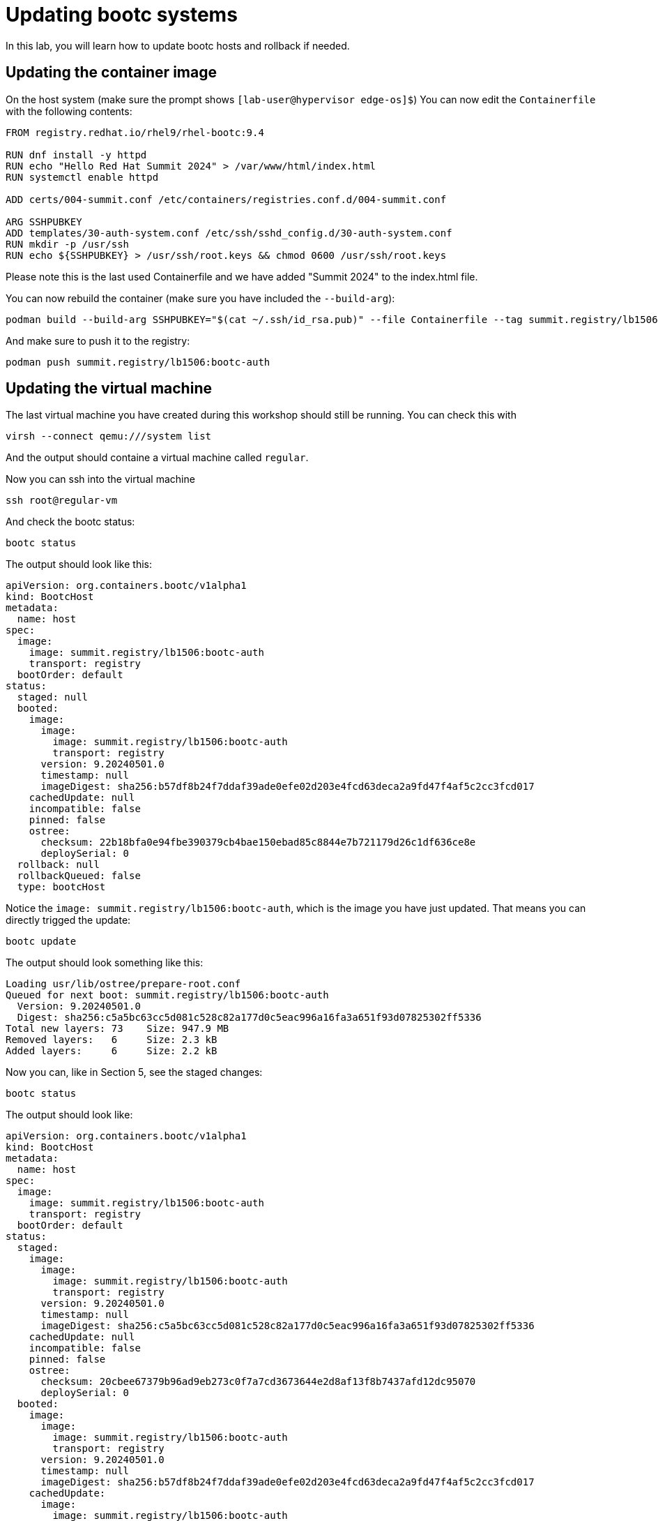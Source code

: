 = Updating bootc systems

In this lab, you will learn how to update bootc hosts and rollback if needed.

[#update-container]
== Updating the container image

On the host system (make sure the prompt shows `[lab-user@hypervisor edge-os]$`)  You can now edit the `Containerfile` with the
following contents:

----
FROM registry.redhat.io/rhel9/rhel-bootc:9.4

RUN dnf install -y httpd
RUN echo "Hello Red Hat Summit 2024" > /var/www/html/index.html
RUN systemctl enable httpd

ADD certs/004-summit.conf /etc/containers/registries.conf.d/004-summit.conf

ARG SSHPUBKEY
ADD templates/30-auth-system.conf /etc/ssh/sshd_config.d/30-auth-system.conf
RUN mkdir -p /usr/ssh
RUN echo ${SSHPUBKEY} > /usr/ssh/root.keys && chmod 0600 /usr/ssh/root.keys
----

Please note this is the last used Containerfile and we have added "Summit 2024" to the index.html file.

You can now rebuild the container (make sure you have included the `--build-arg`):

----
podman build --build-arg SSHPUBKEY="$(cat ~/.ssh/id_rsa.pub)" --file Containerfile --tag summit.registry/lb1506:bootc-auth
----

And make sure to push it to the registry:

----
podman push summit.registry/lb1506:bootc-auth
----

[#update-vm]
== Updating the virtual machine

The last virtual machine you have created during this workshop should still be running. You can check this with

----
virsh --connect qemu:///system list
----

And the output should containe a virtual machine called `regular`.


Now you can ssh into the virtual machine

----
ssh root@regular-vm
----

And check the bootc status:

----
bootc status
----

The output should look like this:

[source,yaml]
----
apiVersion: org.containers.bootc/v1alpha1
kind: BootcHost
metadata:
  name: host
spec:
  image:
    image: summit.registry/lb1506:bootc-auth
    transport: registry
  bootOrder: default
status:
  staged: null
  booted:
    image:
      image:
        image: summit.registry/lb1506:bootc-auth
        transport: registry
      version: 9.20240501.0
      timestamp: null
      imageDigest: sha256:b57df8b24f7ddaf39ade0efe02d203e4fcd63deca2a9fd47f4af5c2cc3fcd017
    cachedUpdate: null
    incompatible: false
    pinned: false
    ostree:
      checksum: 22b18bfa0e94fbe390379cb4bae150ebad85c8844e7b721179d26c1df636ce8e
      deploySerial: 0
  rollback: null
  rollbackQueued: false
  type: bootcHost
----

Notice the `image: summit.registry/lb1506:bootc-auth`, which is the image you have just updated. That means you can directly trigged the update:

[source,bash]
----
bootc update
----

The output should look something like this:

----
Loading usr/lib/ostree/prepare-root.conf
Queued for next boot: summit.registry/lb1506:bootc-auth
  Version: 9.20240501.0
  Digest: sha256:c5a5bc63cc5d081c528c82a177d0c5eac996a16fa3a651f93d07825302ff5336
Total new layers: 73    Size: 947.9 MB
Removed layers:   6     Size: 2.3 kB
Added layers:     6     Size: 2.2 kB
----

Now you can, like in Section 5, see the staged changes:

[source,bash]
----
bootc status
----

The output should look like:

[source,yaml]
----
apiVersion: org.containers.bootc/v1alpha1
kind: BootcHost
metadata:
  name: host
spec:
  image:
    image: summit.registry/lb1506:bootc-auth
    transport: registry
  bootOrder: default
status:
  staged:
    image:
      image:
        image: summit.registry/lb1506:bootc-auth
        transport: registry
      version: 9.20240501.0
      timestamp: null
      imageDigest: sha256:c5a5bc63cc5d081c528c82a177d0c5eac996a16fa3a651f93d07825302ff5336
    cachedUpdate: null
    incompatible: false
    pinned: false
    ostree:
      checksum: 20cbee67379b96ad9eb273c0f7a7cd3673644e2d8af13f8b7437afd12dc95070
      deploySerial: 0
  booted:
    image:
      image:
        image: summit.registry/lb1506:bootc-auth
        transport: registry
      version: 9.20240501.0
      timestamp: null
      imageDigest: sha256:b57df8b24f7ddaf39ade0efe02d203e4fcd63deca2a9fd47f4af5c2cc3fcd017
    cachedUpdate:
      image:
        image: summit.registry/lb1506:bootc-auth
        transport: registry
      version: 9.20240501.0
      timestamp: null
      imageDigest: sha256:c5a5bc63cc5d081c528c82a177d0c5eac996a16fa3a651f93d07825302ff5336
    incompatible: false
    pinned: false
    ostree:
      checksum: 22b18bfa0e94fbe390379cb4bae150ebad85c8844e7b721179d26c1df636ce8e
      deploySerial: 0
  rollback: null
  rollbackQueued: false
  type: bootcHost
----

Please note the `booted` and `staged` sections. Even though they point to the same image `summit.registry/lb1506:bootc-auth`,
the `imageDigest` hash is different.

The last step for the change to take is to reboot the virtual machine. Before doing it, please make sure you are logged in to the
virtual machine and not the hypervisor (the prompt should look like `[root@regular-vm ~]#`):

[source,bash]
----
sudo systemctl reboot
----

[#testing]
== Testing the changes

Shortly after reboot, you should be able to see the update on the http application:

[source,bash]
----
curl http://regular-vm
----

And the output should be "Hello Red Hat Summit 2024"!

You can now login back to the virtual machine:

[source,bash]
----
ssh root@regular-vm
----

And check once again the status of bootc:

[source,bash]
----
bootc status
----

The output should look like this:

[source,yaml]
----
apiVersion: org.containers.bootc/v1alpha1
kind: BootcHost
metadata:
  name: host
spec:
  image:
    image: summit.registry/lb1506:bootc-auth
    transport: registry
  bootOrder: default
status:
  staged: null
  booted:
    image:
      image:
        image: summit.registry/lb1506:bootc-auth
        transport: registry
      version: 9.20240501.0
      timestamp: null
      imageDigest: sha256:b57df8b24f7ddaf39ade0efe02d203e4fcd63deca2a9fd47f4af5c2cc3fcd017
    cachedUpdate: null
    incompatible: false
    pinned: false
    ostree:
      checksum: 09221f57a440c585ebd5e77e7b2fe6d4a8d9fab083c2e62dad4e322c16ec6bed
      deploySerial: 0
  rollback:
    image:
      image:
        image: summit.registry/lb1506:bootc-auth
        transport: registry
      version: 9.20240501.0
      timestamp: null
      imageDigest: sha256:d2f01ccf89c4ef6c4cc7d61982e4a83d3fc222c9028ab3eacc4ea0667df436e9
    cachedUpdate:
      image:
        image: summit.registry/lb1506:bootc-auth
        transport: registry
      version: 9.20240501.0
      timestamp: null
      imageDigest: sha256:b57df8b24f7ddaf39ade0efe02d203e4fcd63deca2a9fd47f4af5c2cc3fcd017
    incompatible: false
    pinned: false
    ostree:
      checksum: dbc49413600f67d5ba26dbf6f3bf441ea1824b5091a6e2038901263b3262651f
      deploySerial: 0
  rollbackQueued: false
  type: bootcHost
----

Please notice the sections `booted` and `rollback`.

Rollback are as simple as running one command. Let's try this now:

[source,bash]
----
bootc rollback
----

The command should return very fast and the output looks like this:

----
bootfs is sufficient for calculated new size: 0 bytes
Next boot: rollback deployment
----

As usual, a reboot is needed. Before doing it, please make sure you are logged in to the
virtual machine and not the hypervisor (the prompt should look like `[root@regular-vm ~]#`):

[source,bash]
----
sudo systemctl reboot
----

After the host is back up, you can notice the installation has reverted to the original "Hello Red Hat" version:

[source,bash]
----
curl http://regular-vm
----

Congratulations, you have updated and rolled back the update on a container based operating system!
